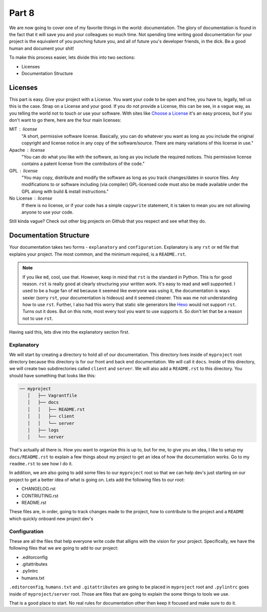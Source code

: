 ******
Part 8
******

We are now going to cover one of my favorite things in the world: documentation.  The glory of documentation is found in the fact that it will save you and your colleagues so much time.  Not spending time writing good documentation for your project is the equivalent of you punching future you, and all of future you's developer friends, in the dick.  Be a good human and document your shit!

To make this process easier, lets divide this into two sections:

* Licenses
* Documentation Structure

Licenses
--------

This part is easy.  Give your project with a License.  You want your code to be open and free, you have to, legally, tell us this is the case.  Strap on a License and your good.  If you do not provide a License, this can be see, in a vague way, as you telling the world not to touch or use your software.  With sites like `Choose a License`_ it's an easy process, but if you don't want to go there, here are the four main licenses:

MIT : license
    "A short, permissive software license. Basically, you can do whatever you want as long as you include the original copyright and license notice in any copy of the software/source.  There are many variations of this license in use."

Apache : license
    "You can do what you like with the software, as long as you include the required notices. This permissive license contains a patent license from the contributors of the code."

GPL : license
    "You may copy, distribute and modify the software as long as you track changes/dates in source files. Any modifications to or software including (via compiler) GPL-licensed code must also be made available under the GPL along with build & install instructions."

No License : license
    If there is no license, or if your code has a simple ``copywrite`` statement, it is taken to mean you are not allowing anyone to use your code.

Still kinda vague?  Check out other big projects on Github that you respect and see what they do.

Documentation Structure
-----------------------

Your documentation takes two forms - ``explanatory`` and ``configuration``.  Explanatory is any ``rst`` or ``md`` file that explains your project.  The most common, and the minimum required, is a ``README.rst``.

.. note:: If you like ``md``, cool, use that.  However, keep in mind that ``rst`` is the standard in Python.  This is for good reason.  ``rst`` is really good at clearly structuring your written work.  It's easy to read and well supported.  I used to be a huge fan of ``md`` because it seemed like everyone was using it, the documentation is ways sexier (sorry ``rst``, your documentation is hideous) and it seemed cleaner.  This was me not understanding how to use ``rst``.  Further, I also had this worry that static site generators like `Hexo`_ would not support ``rst``.  Turns out it does.  But on this note, most every tool you want to use supports it.  So don't let that be a reason not to use ``rst``.

Having said this, lets dive into the explanatory section first.

Explanatory
+++++++++++

We will start by creating a directory to hold all of our documentation.  This directory lives inside of ``myproject`` root directory because this directory is for our front and back end documentation.  We will call it ``docs``.  Inside of this directory, we will create two subdirectories called ``client`` and ``server``.  We will also add a ``README.rst`` to this directory.  You should have something that looks like this:

.. code-block:: bash

    ── myproject
       │   ├── Vagrantfile
       │   ├── docs
       │   │   ├── README.rst
       │   │   ├── client
       │   │   └── server
       │   ├── logs
       │   └── server


That's actually all there is.  How you want to organize this is up to, but for me, to give you an idea, I like to setup my ``docs/README.rst`` to explain a few things about my project to get an idea of how the documentation works.  Go to my ``readme.rst`` to see how I do it.

In addition, we are also going to add some files to our ``myproject`` root so that we can help dev's just starting on our project to get a better idea of what is going on.  Lets add the following files to our root:

* CHANGELOG.rst
* CONTRIUTING.rst
* README.rst

These files are, in order, going to track changes made to the project, how to contribute to the project and a ``README`` which quickly onboard new project dev's

Configuration
+++++++++++++

These are all the files that help everyone write code that alligns with the vision for your project.  Specifically, we have the following files that we are going to add to our project:

* .editorconfig
* .gitattributes
* .pylintrc
* humans.txt

``.editorconfig``, ``humans.txt`` and ``.gitattributes`` are going to be placed in ``myproject`` root and ``.pylintrc`` goes inside of ``myproject/server`` root.  Those are files that are going to explain the some things to tools we use.

That is a good place to start.  No real rules for documentation other then keep it focused and make sure to do it.


.. _Choose a License: http://choosealicense.com/
.. _Hexo: https://hexo.io/

